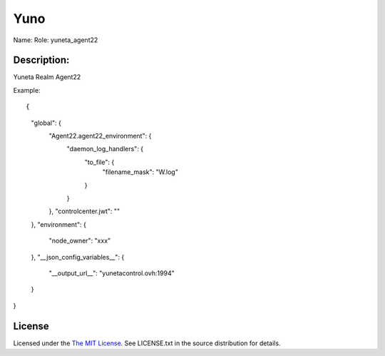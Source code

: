 Yuno
=====

Name:
Role: yuneta_agent22


Description:
------------

Yuneta Realm Agent22

Example::

{
    "global": {
        "Agent22.agent22_environment":  {
            "daemon_log_handlers": {
                "to_file": {
                    "filename_mask": "W.log"
                }
            }
        },
        "controlcenter.jwt": ""
    },
    "environment": {
        "node_owner": "xxx"
    },
    "__json_config_variables__": {
        "__output_url__": "yunetacontrol.ovh:1994"
    }
}


License
-------

Licensed under the  `The MIT License <http://www.opensource.org/licenses/mit-license>`_.
See LICENSE.txt in the source distribution for details.
